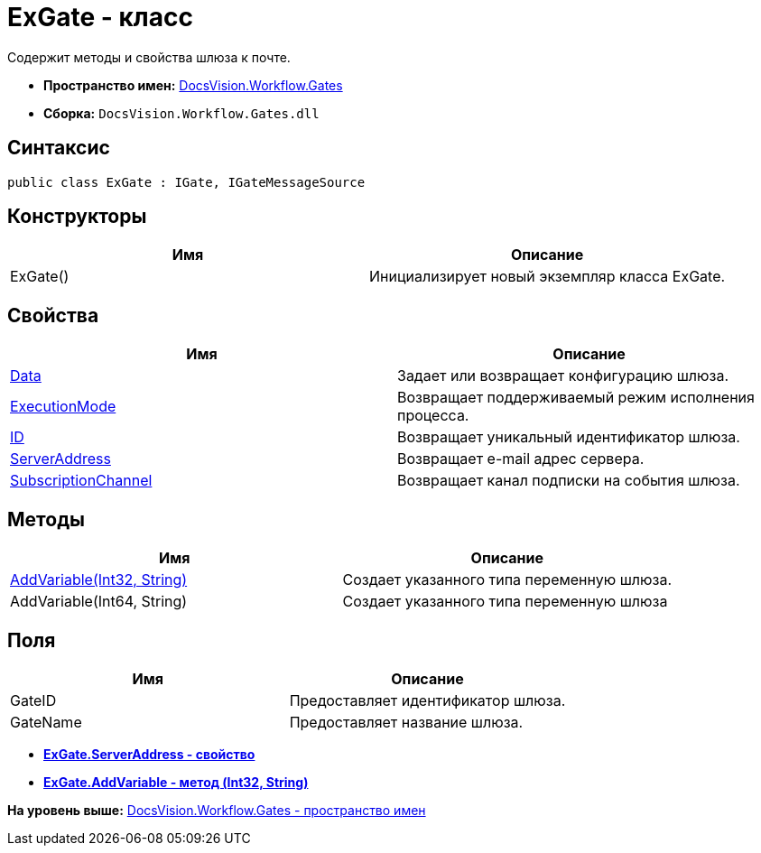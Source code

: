 = ExGate - класс

Содержит методы и свойства шлюза к почте.

* [.keyword]*Пространство имен:* xref:Gates_NS.adoc[DocsVision.Workflow.Gates]
* [.keyword]*Сборка:* [.ph .filepath]`DocsVision.Workflow.Gates.dll`

== Синтаксис

[source,pre,codeblock,language-csharp]
----
public class ExGate : IGate, IGateMessageSource
----

== Конструкторы

[cols=",",options="header",]
|===
|Имя |Описание
|ExGate() |Инициализирует новый экземпляр класса ExGate.
|===

== Свойства

[cols=",",options="header",]
|===
|Имя |Описание
|xref:IGate.Data_PR.adoc[Data] |Задает или возвращает конфигурацию шлюза.
|xref:IGate.ExecutionMode_PR.adoc[ExecutionMode] |Возвращает поддерживаемый режим исполнения процесса.
|xref:IGate.ID_PR.adoc[ID] |Возвращает уникальный идентификатор шлюза.
|xref:ExGate.ServerAddress_PR.adoc[ServerAddress] |Возвращает e-mail адрес сервера.
|xref:IGateMessageSource.SubscriptionChannel_PR.adoc[SubscriptionChannel] |Возвращает канал подписки на события шлюза.
|===

== Методы

[cols=",",options="header",]
|===
|Имя |Описание
|xref:ExGate.AddVariable_MT.adoc[AddVariable(Int32, String)] |Создает указанного типа переменную шлюза.
|AddVariable(Int64, String) |Создает указанного типа переменную шлюза
|===

== Поля

[cols=",",options="header",]
|===
|Имя |Описание
|GateID |Предоставляет идентификатор шлюза.
|GateName |Предоставляет название шлюза.
|===

* *xref:../../../../api/DocsVision/Workflow/Gates/ExGate.ServerAddress_PR.adoc[ExGate.ServerAddress - свойство]* +
* *xref:../../../../api/DocsVision/Workflow/Gates/ExGate.AddVariable_MT.adoc[ExGate.AddVariable - метод (Int32, String)]* +

*На уровень выше:* xref:../../../../api/DocsVision/Workflow/Gates/Gates_NS.adoc[DocsVision.Workflow.Gates - пространство имен]
